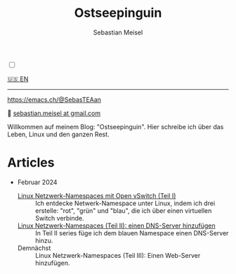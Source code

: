 #+TITLE: Ostseepinguin
#+AUTHOR: Sebastian Meisel
#+EMAIL: sebastian.meisel+ostseepinguin@gmail.com

:HTML_PROPERTIES:
#+OPTIONS: num:nil toc:nil
#+HTML_HEAD: <link rel="stylesheet" type="text/css" href="mystyle.css" />
:END:

#+ATTR_HTML: :width 100% :alt Das Ostseepinguin-Banner zeigt einen Ostseepinguin am Strand.
#+ATTR_LATEX: :width .65\linewidth
#+ATTR_ORG: :width 700
[[file:img/Ostseepinguin.png]]

#+NAME: toggle-mode-script
#+BEGIN_EXPORT HTML
<input type="checkbox" id="darkmode-toggle">
<label for="darkmode-toggle"></label></input>
<script src="script.js"></script>
#+END_EXPORT


#+BEGIN_menu
[[file:index.html][🇺🇸 EN]]

--------
#+ATTR_HTML: :width 16px :alt Mastodon
#+ATTR_LATEX: :width .65\linewidth
#+ATTR_ORG: :width 20
[[file:img/Mastodon.png]] https://emacs.ch/@SebasTEAan

📧 [[mailto:sebastian.meisel+ostseepinguin@gmail.com][sebastian.meisel at gmail.com]]
#+END_menu

Willkommen auf meinem Blog: "Ostseepinguin". Hier schreibe ich über das Leben, Linux und den ganzen Rest.

* Articles
:PROPERTIES:
:header-args:bash: :shebang #!/bin/bash  :eval never :session OVS :exports code
:header-args:mermaid: :tangle nil :results file :exports results :eval t
:header-args:javascript: :tangle script.js :exports none :eval never
:header-args:css: :tangle mystyle.css :exports none :eval never
:header-args:config: :exports both :eval never
:END:

+ Februar 2024

  + [[file:NetworkNamespace.DE.html][Linux Netzwerk-Namespaces mit Open vSwitch (Teil I)]] ::
    Ich entdecke Netwerk-Namespace unter Linux, indem ich drei erstelle:  "rot", "grün" und "blau", die ich über einen virtuellen Switch verbinde.
  + [[file:NetworkNamespaceDNS.DE.html][Linux Netzwerk-Namespaces (Teil II): einen DNS-Server hinzufügen]] ::
    In Teil II  series füge ich dem blauen Namespace einen DNS-Server hinzu.
  + Demnächst :: Linux Netzwerk-Namespaces (Teil III): Einen Web-Server hinzufügen.


# Local Variables:
# jinx-languages: "de_DE"
# End:
